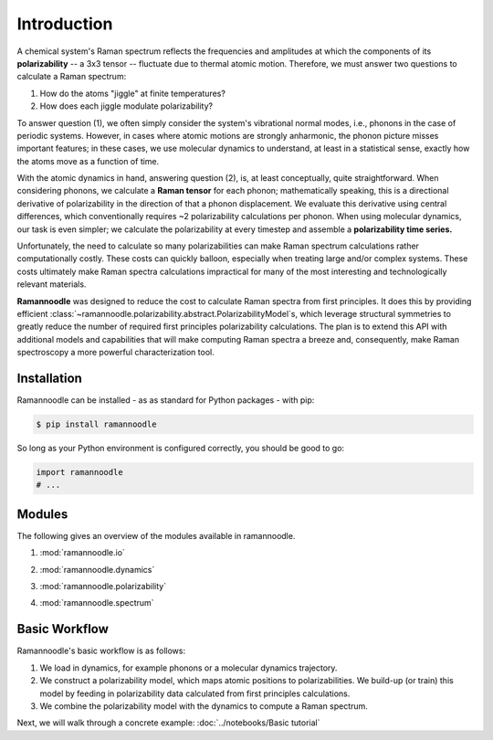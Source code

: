 Introduction
============

A chemical system's Raman spectrum reflects the frequencies and amplitudes at which the components of its **polarizability** -- a 3x3 tensor -- fluctuate due to thermal atomic motion. Therefore, we must answer two questions to calculate a Raman spectrum:

1. How do the atoms "jiggle" at finite temperatures?
2. How does each jiggle modulate polarizability?

To answer question (1), we often simply consider the system's vibrational normal modes, i.e., phonons in the case of periodic systems. However, in cases where atomic motions are strongly anharmonic, the phonon picture misses important features; in these cases, we use molecular dynamics to understand, at least in a statistical sense, exactly how the atoms move as a function of time.

With the atomic dynamics in hand, answering question (2), is, at least conceptually, quite straightforward. When considering phonons, we  calculate a **Raman tensor** for each phonon; mathematically speaking, this is a directional derivative of polarizability in the direction of that a phonon displacement. We evaluate this derivative using central differences, which conventionally requires ~2 polarizability calculations per phonon. When using molecular dynamics, our task is even simpler; we calculate the polarizability at every timestep and assemble a **polarizability time series.**

Unfortunately, the need to calculate so many polarizabilities can make Raman spectrum calculations rather computationally costly. These costs can quickly balloon, especially when treating large and/or complex systems. These costs ultimately make Raman spectra calculations impractical for many of the most interesting and technologically relevant materials.

**Ramannoodle** was designed to reduce the cost to calculate Raman spectra from first principles. It does this by providing efficient :class:`~ramannoodle.polarizability.abstract.PolarizabilityModel`s, which leverage structural symmetries to greatly reduce the number of required first principles polarizability calculations. The plan is to extend this API with additional models and capabilities that will make computing Raman spectra a breeze and, consequently, make Raman spectroscopy a more powerful characterization tool.

Installation
------------

Ramannoodle can be installed - as as standard for Python packages - with pip:

.. code-block:: console

      $ pip install ramannoodle

So long as your Python environment is configured correctly, you should be good to go:

.. code-block:: python

    import ramannoodle
    # ...

Modules
--------

The following gives an overview of the modules available in ramannoodle.

1. :mod:`ramannoodle.io`
    .. automodule:: ramannoodle.io
        :synopsis:

2. :mod:`ramannoodle.dynamics`
    .. automodule:: ramannoodle.dynamics
        :synopsis:

3. :mod:`ramannoodle.polarizability`
    .. automodule:: ramannoodle.polarizability
        :synopsis:

4. :mod:`ramannoodle.spectrum`
    .. automodule:: ramannoodle.spectrum
        :synopsis:

Basic Workflow
--------------

Ramannoodle's basic workflow is as follows:

1. We load in dynamics, for example phonons or a molecular dynamics trajectory.
2. We construct a polarizability model, which maps atomic positions to polarizabilities. We build-up (or train) this model by feeding in polarizability data calculated from first principles calculations.
3. We combine the polarizability model with the dynamics to compute a Raman spectrum.

Next, we will walk through a concrete example: :doc:`../notebooks/Basic tutorial`
